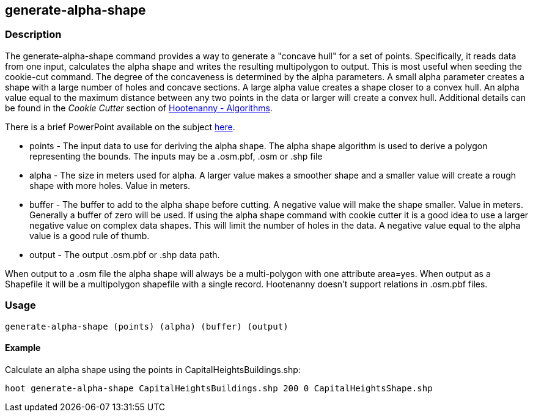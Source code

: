 [[generate-alpha-shape]]
== generate-alpha-shape

=== Description

The +generate-alpha-shape+ command provides a way to generate a "concave hull" for a set of points.  Specifically, it reads data from 
one input, calculates the alpha shape and writes the resulting multipolygon to output. This is most useful when seeding the 
+cookie-cut+ command.  The degree of the concaveness is determined by the alpha parameters. A small alpha parameter creates a 
shape with a large number of holes and concave sections. A large alpha value creates a shape closer to a convex hull. An alpha 
value equal to the maximum distance between any two points in the data or larger will create a convex hull. Additional details 
can be found in the _Cookie Cutter_ section of <<hootalgo, Hootenanny - Algorithms>>.

There is a brief PowerPoint available on the subject
https://insightcloud.digitalglobe.com/redmine/attachments/download/1144/Hootenanny%20-%20Alpha%20Shape%202013-03-07.pptx[here].

* +points+ - The input data to use for deriving the alpha shape. The alpha shape
             algorithm is used to derive a polygon representing the bounds. The inputs may
             be a +.osm.pbf+, +.osm+ or +.shp+ file
* +alpha+  - The size in meters used for alpha. A larger value makes a smoother
             shape and a smaller value will create a rough shape with more holes. Value in
             meters.
* +buffer+ - The buffer to add to the alpha shape before cutting. A negative
             value will make the shape smaller. Value in meters. Generally a buffer of zero
             will be used. If using the alpha shape command with cookie cutter it is a good
             idea to use a larger negative value on complex data shapes. This will limit
             the number of holes in the data. A negative value equal to the alpha value is
             a good rule of thumb.
* +output+ - The output +.osm.pbf+ or +.shp+ data path.

When output to a +.osm+ file the alpha shape will always be a multi-polygon with
one attribute +area=yes+. When output as a Shapefile it will be a multipolygon
shapefile with a single record. Hootenanny doesn't support relations in
+.osm.pbf+ files.

=== Usage

--------------------------------------
generate-alpha-shape (points) (alpha) (buffer) (output)
--------------------------------------

==== Example

Calculate an alpha shape using the points in CapitalHeightsBuildings.shp:

--------------------------------------
hoot generate-alpha-shape CapitalHeightsBuildings.shp 200 0 CapitalHeightsShape.shp
--------------------------------------

